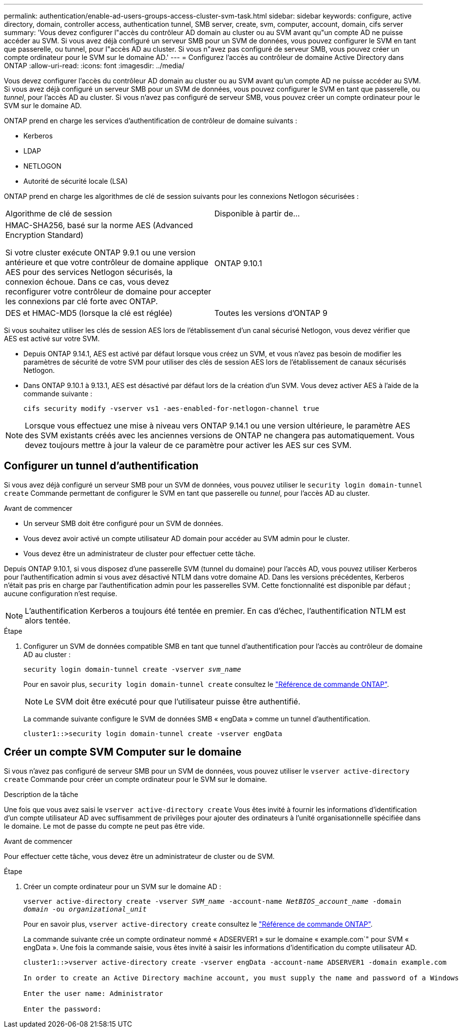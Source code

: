 ---
permalink: authentication/enable-ad-users-groups-access-cluster-svm-task.html 
sidebar: sidebar 
keywords: configure, active directory, domain, controller access, authentication tunnel, SMB server, create, svm, computer, account, domain, cifs server 
summary: 'Vous devez configurer l"accès du contrôleur AD domain au cluster ou au SVM avant qu"un compte AD ne puisse accéder au SVM. Si vous avez déjà configuré un serveur SMB pour un SVM de données, vous pouvez configurer le SVM en tant que passerelle, ou tunnel, pour l"accès AD au cluster. Si vous n"avez pas configuré de serveur SMB, vous pouvez créer un compte ordinateur pour le SVM sur le domaine AD.' 
---
= Configurez l'accès au contrôleur de domaine Active Directory dans ONTAP
:allow-uri-read: 
:icons: font
:imagesdir: ../media/


[role="lead"]
Vous devez configurer l'accès du contrôleur AD domain au cluster ou au SVM avant qu'un compte AD ne puisse accéder au SVM. Si vous avez déjà configuré un serveur SMB pour un SVM de données, vous pouvez configurer le SVM en tant que passerelle, ou _tunnel_, pour l'accès AD au cluster. Si vous n'avez pas configuré de serveur SMB, vous pouvez créer un compte ordinateur pour le SVM sur le domaine AD.

ONTAP prend en charge les services d'authentification de contrôleur de domaine suivants :

* Kerberos
* LDAP
* NETLOGON
* Autorité de sécurité locale (LSA)


ONTAP prend en charge les algorithmes de clé de session suivants pour les connexions Netlogon sécurisées :

|===


| Algorithme de clé de session | Disponible à partir de... 


| HMAC-SHA256, basé sur la norme AES (Advanced Encryption Standard)

Si votre cluster exécute ONTAP 9.9.1 ou une version antérieure et que votre contrôleur de domaine applique AES pour des services Netlogon sécurisés, la connexion échoue. Dans ce cas, vous devez reconfigurer votre contrôleur de domaine pour accepter les connexions par clé forte avec ONTAP. | ONTAP 9.10.1 


| DES et HMAC-MD5 (lorsque la clé est réglée) | Toutes les versions d'ONTAP 9 
|===
Si vous souhaitez utiliser les clés de session AES lors de l'établissement d'un canal sécurisé Netlogon, vous devez vérifier que AES est activé sur votre SVM.

* Depuis ONTAP 9.14.1, AES est activé par défaut lorsque vous créez un SVM, et vous n'avez pas besoin de modifier les paramètres de sécurité de votre SVM pour utiliser des clés de session AES lors de l'établissement de canaux sécurisés Netlogon.
* Dans ONTAP 9.10.1 à 9.13.1, AES est désactivé par défaut lors de la création d'un SVM. Vous devez activer AES à l'aide de la commande suivante :
+
[listing]
----
cifs security modify -vserver vs1 -aes-enabled-for-netlogon-channel true
----



NOTE: Lorsque vous effectuez une mise à niveau vers ONTAP 9.14.1 ou une version ultérieure, le paramètre AES des SVM existants créés avec les anciennes versions de ONTAP ne changera pas automatiquement. Vous devez toujours mettre à jour la valeur de ce paramètre pour activer les AES sur ces SVM.



== Configurer un tunnel d'authentification

Si vous avez déjà configuré un serveur SMB pour un SVM de données, vous pouvez utiliser le `security login domain-tunnel create` Commande permettant de configurer le SVM en tant que passerelle ou _tunnel_, pour l'accès AD au cluster.

.Avant de commencer
* Un serveur SMB doit être configuré pour un SVM de données.
* Vous devez avoir activé un compte utilisateur AD domain pour accéder au SVM admin pour le cluster.
* Vous devez être un administrateur de cluster pour effectuer cette tâche.


Depuis ONTAP 9.10.1, si vous disposez d'une passerelle SVM (tunnel du domaine) pour l'accès AD, vous pouvez utiliser Kerberos pour l'authentification admin si vous avez désactivé NTLM dans votre domaine AD. Dans les versions précédentes, Kerberos n'était pas pris en charge par l'authentification admin pour les passerelles SVM. Cette fonctionnalité est disponible par défaut ; aucune configuration n'est requise.


NOTE: L'authentification Kerberos a toujours été tentée en premier. En cas d'échec, l'authentification NTLM est alors tentée.

.Étape
. Configurer un SVM de données compatible SMB en tant que tunnel d'authentification pour l'accès au contrôleur de domaine AD au cluster :
+
`security login domain-tunnel create -vserver _svm_name_`

+
Pour en savoir plus, `security login domain-tunnel create` consultez le link:https://docs.netapp.com/us-en/ontap-cli/security-login-domain-tunnel-create.html["Référence de commande ONTAP"^].

+
[NOTE]
====
Le SVM doit être exécuté pour que l'utilisateur puisse être authentifié.

====
+
La commande suivante configure le SVM de données SMB « engData » comme un tunnel d'authentification.

+
[listing]
----
cluster1::>security login domain-tunnel create -vserver engData
----




== Créer un compte SVM Computer sur le domaine

Si vous n'avez pas configuré de serveur SMB pour un SVM de données, vous pouvez utiliser le `vserver active-directory create` Commande pour créer un compte ordinateur pour le SVM sur le domaine.

.Description de la tâche
Une fois que vous avez saisi le `vserver active-directory create` Vous êtes invité à fournir les informations d'identification d'un compte utilisateur AD avec suffisamment de privilèges pour ajouter des ordinateurs à l'unité organisationnelle spécifiée dans le domaine. Le mot de passe du compte ne peut pas être vide.

.Avant de commencer
Pour effectuer cette tâche, vous devez être un administrateur de cluster ou de SVM.

.Étape
. Créer un compte ordinateur pour un SVM sur le domaine AD :
+
`vserver active-directory create -vserver _SVM_name_ -account-name _NetBIOS_account_name_ -domain _domain_ -ou _organizational_unit_`

+
Pour en savoir plus, `vserver active-directory create` consultez le link:https://docs.netapp.com/us-en/ontap-cli/vserver-active-directory-create.html["Référence de commande ONTAP"^].

+
La commande suivante crée un compte ordinateur nommé « ADSERVER1 » sur le domaine « example.com`" pour SVM « engData ». Une fois la commande saisie, vous êtes invité à saisir les informations d'identification du compte utilisateur AD.

+
[listing]
----
cluster1::>vserver active-directory create -vserver engData -account-name ADSERVER1 -domain example.com

In order to create an Active Directory machine account, you must supply the name and password of a Windows account with sufficient privileges to add computers to the "CN=Computers" container within the "example.com" domain.

Enter the user name: Administrator

Enter the password:
----

